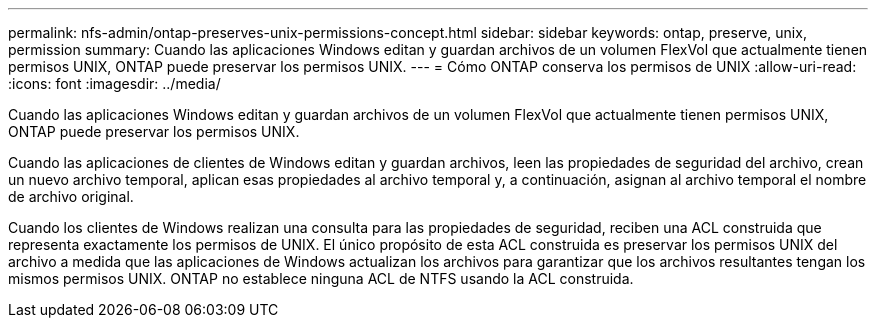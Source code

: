 ---
permalink: nfs-admin/ontap-preserves-unix-permissions-concept.html 
sidebar: sidebar 
keywords: ontap, preserve, unix, permission 
summary: Cuando las aplicaciones Windows editan y guardan archivos de un volumen FlexVol que actualmente tienen permisos UNIX, ONTAP puede preservar los permisos UNIX. 
---
= Cómo ONTAP conserva los permisos de UNIX
:allow-uri-read: 
:icons: font
:imagesdir: ../media/


[role="lead"]
Cuando las aplicaciones Windows editan y guardan archivos de un volumen FlexVol que actualmente tienen permisos UNIX, ONTAP puede preservar los permisos UNIX.

Cuando las aplicaciones de clientes de Windows editan y guardan archivos, leen las propiedades de seguridad del archivo, crean un nuevo archivo temporal, aplican esas propiedades al archivo temporal y, a continuación, asignan al archivo temporal el nombre de archivo original.

Cuando los clientes de Windows realizan una consulta para las propiedades de seguridad, reciben una ACL construida que representa exactamente los permisos de UNIX. El único propósito de esta ACL construida es preservar los permisos UNIX del archivo a medida que las aplicaciones de Windows actualizan los archivos para garantizar que los archivos resultantes tengan los mismos permisos UNIX. ONTAP no establece ninguna ACL de NTFS usando la ACL construida.
